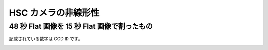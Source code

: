 
=========================
HSC カメラの非線形性
=========================


48 秒 Flat 画像を 15 秒 Flat 画像で割ったもの
---------------------------------------------------------

記載されている数字は CCD ID です。

.. image:: images/fpa-bick-domeIc-904630d904628-L.png

